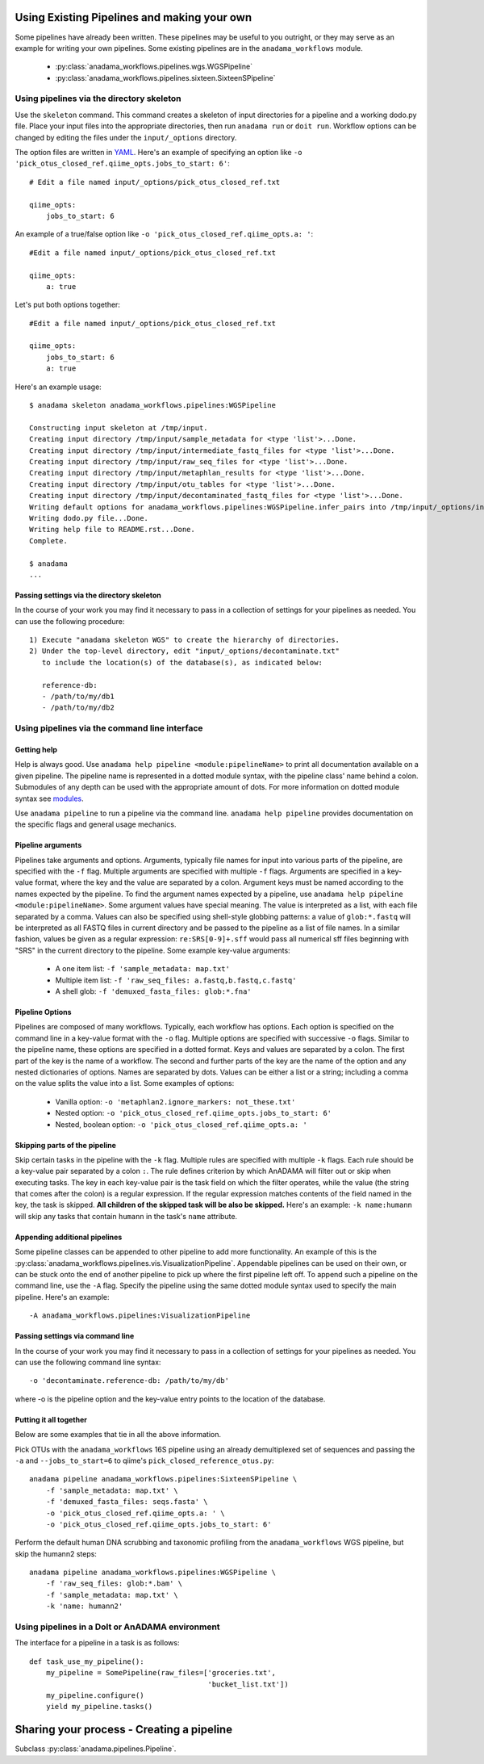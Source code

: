 .. _your-own-pipeline:

############################################
Using Existing Pipelines and making your own
############################################

Some pipelines have already been written. These pipelines may be
useful to you outright, or they may serve as an example for writing
your own pipelines. Some existing pipelines are in the
``anadama_workflows`` module.

  * :py:class:`anadama_workflows.pipelines.wgs.WGSPipeline`
  * :py:class:`anadama_workflows.pipelines.sixteen.SixteenSPipeline`


.. _directory-skeleton-howto:

Using pipelines via the directory skeleton
==========================================

Use the ``skeleton`` command. This command creates a skeleton of input
directories for a pipeline and a working dodo.py file. Place your
input files into the appropriate directories, then run ``anadama run``
or ``doit run``. Workflow options can be changed by editing the files
under the ``input/_options`` directory.

The option files are written in YAML_. Here's an example of specifying
an option like ``-o 'pick_otus_closed_ref.qiime_opts.jobs_to_start:
6'``::

  # Edit a file named input/_options/pick_otus_closed_ref.txt
  
  qiime_opts:
      jobs_to_start: 6


An example of a true/false option like
``-o 'pick_otus_closed_ref.qiime_opts.a: '``::

  #Edit a file named input/_options/pick_otus_closed_ref.txt

  qiime_opts:
      a: true


Let's put both options together::

  #Edit a file named input/_options/pick_otus_closed_ref.txt

  qiime_opts:
      jobs_to_start: 6
      a: true
  

Here's an example usage::

  $ anadama skeleton anadama_workflows.pipelines:WGSPipeline

  Constructing input skeleton at /tmp/input.
  Creating input directory /tmp/input/sample_metadata for <type 'list'>...Done.
  Creating input directory /tmp/input/intermediate_fastq_files for <type 'list'>...Done.
  Creating input directory /tmp/input/raw_seq_files for <type 'list'>...Done.
  Creating input directory /tmp/input/metaphlan_results for <type 'list'>...Done.
  Creating input directory /tmp/input/otu_tables for <type 'list'>...Done.
  Creating input directory /tmp/input/decontaminated_fastq_files for <type 'list'>...Done.
  Writing default options for anadama_workflows.pipelines:WGSPipeline.infer_pairs into /tmp/input/_options/infer_pairs.txt...Done.
  Writing dodo.py file...Done.
  Writing help file to README.rst...Done.
  Complete.

  $ anadama
  ...

Passing settings via the directory skeleton
___________________________________________

In the course of your work you may find it necessary to pass in a
collection of settings for your pipelines as needed.  You can use the
following procedure::

  1) Execute "anadama skeleton WGS" to create the hierarchy of directories.
  2) Under the top-level directory, edit "input/_options/decontaminate.txt"
     to include the location(s) of the database(s), as indicated below:
     
     reference-db:
     - /path/to/my/db1
     - /path/to/my/db2


.. _yaml: http://yaml.org/spec/1.1/#id857168

Using pipelines via the command line interface
==============================================


Getting help
____________

Help is always good. Use 
``anadama help pipeline <module:pipelineName>`` to print all
documentation available on a given pipeline. The pipeline name is
represented in a dotted module syntax, with the pipeline class' name
behind a colon. Submodules of any depth can be used with the
appropriate amount of dots. For more information on dotted module
syntax see `modules <https://docs.python.org/2/tutorial/modules.html>`_.

Use ``anadama pipeline`` to run a pipeline via the command
line. ``anadama help pipeline`` provides documentation on the specific
flags and general usage mechanics. 


Pipeline arguments
__________________

Pipelines take arguments and options. Arguments, typically file names
for input into various parts of the pipeline, are specified with the
``-f`` flag. Multiple arguments are specified with multiple ``-f``
flags. Arguments are specified in a key-value format, where the key
and the value are separated by a colon. Argument keys must be named
according to the names expected by the pipeline. To find the argument
names expected by a pipeline, use ``anadama help pipeline
<module:pipelineName>``. Some argument values have special
meaning. The value is interpreted as a list, with each file separated
by a comma. Values can also be specified using shell-style globbing
patterns: a value of ``glob:*.fastq`` will be interpreted as all FASTQ
files in current directory and be passed to the pipeline as a list of
file names. In a similar fashion, values be given as a regular
expression: ``re:SRS[0-9]+.sff`` would pass all numerical sff files
beginning with "SRS" in the current directory to the pipeline.  Some
example key-value arguments:

  * A one item list: ``-f 'sample_metadata: map.txt'``
  * Multiple item list: ``-f 'raw_seq_files: a.fastq,b.fastq,c.fastq'``
  * A shell glob: ``-f 'demuxed_fasta_files: glob:*.fna'``


Pipeline Options
________________

Pipelines are composed of many workflows. Typically, each workflow has
options. Each option is specified on the command line in a key-value
format with the ``-o`` flag. Multiple options are specified with
successive ``-o`` flags. Similar to the pipeline name, these options
are specified in a dotted format. Keys and values are separated by a
colon. The first part of the key is the name of a workflow. The second
and further parts of the key are the name of the option and any nested
dictionaries of options. Names are separated by dots. Values can be
either a list or a string; including a comma on the value splits the
value into a list. Some examples of options:

  * Vanilla option: ``-o 'metaphlan2.ignore_markers: not_these.txt'``
  * Nested option: ``-o 'pick_otus_closed_ref.qiime_opts.jobs_to_start: 6'``
  * Nested, boolean option: ``-o 'pick_otus_closed_ref.qiime_opts.a: '``


Skipping parts of the pipeline
______________________________

Skip certain tasks in the pipeline with the ``-k`` flag. Multiple
rules are specified with multiple ``-k`` flags. Each rule should be a
key-value pair separated by a colon ``:``. The rule defines criterion
by which AnADAMA will filter out or skip when executing tasks. The key
in each key-value pair is the task field on which the filter operates,
while the value (the string that comes after the colon) is a regular
expression. If the regular expression matches contents of the field
named in the key, the task is skipped. **All children of the skipped
task will be also be skipped.** Here's an example: ``-k name:humann``
will skip any tasks that contain ``humann`` in the task's ``name``
attribute.


Appending additional pipelines
______________________________

Some pipeline classes can be appended to other pipeline to add more
functionality. An example of this is the
:py:class:`anadama_workflows.pipelines.vis.VisualizationPipeline`. Appendable
pipelines can be used on their own, or can be stuck onto the end of
another pipeline to pick up where the first pipeline left off. To
append such a pipeline on the command line, use the ``-A``
flag. Specify the pipeline using the same dotted module syntax used
to specify the main pipeline. Here's an example::

  -A anadama_workflows.pipelines:VisualizationPipeline

Passing settings via command line
_________________________________

In the course of your work you may find it necessary to pass in a
collection of settings for your pipelines as needed.  You can use the
following command line syntax::

  -o 'decontaminate.reference-db: /path/to/my/db'

where -o is the pipeline option and the key-value entry points to the
location of the database.

Putting it all together
_______________________

Below are some examples that tie in all the above information. 

Pick OTUs with the ``anadama_workflows`` 16S pipeline using an already
demultiplexed set of sequences and passing the ``-a`` and
``--jobs_to_start=6`` to qiime's ``pick_closed_reference_otus.py``::

  anadama pipeline anadama_workflows.pipelines:SixteenSPipeline \
      -f 'sample_metadata: map.txt' \
      -f 'demuxed_fasta_files: seqs.fasta' \
      -o 'pick_otus_closed_ref.qiime_opts.a: ' \
      -o 'pick_otus_closed_ref.qiime_opts.jobs_to_start: 6'


Perform the default human DNA scrubbing and taxonomic profiling from
the ``anadama_workflows`` WGS pipeline, but skip the humann2 steps::

  anadama pipeline anadama_workflows.pipelines:WGSPipeline \
      -f 'raw_seq_files: glob:*.bam' \
      -f 'sample_metadata: map.txt' \
      -k 'name: humann2'



Using pipelines in a DoIt or AnADAMA environment
================================================

The interface for a pipeline in a task is as follows::

  def task_use_my_pipeline():
      my_pipeline = SomePipeline(raw_files=['groceries.txt', 
					    'bucket_list.txt'])
      my_pipeline.configure()
      yield my_pipeline.tasks()




##########################################
Sharing your process - Creating a pipeline
##########################################

Subclass :py:class:`anadama.pipelines.Pipeline`.

